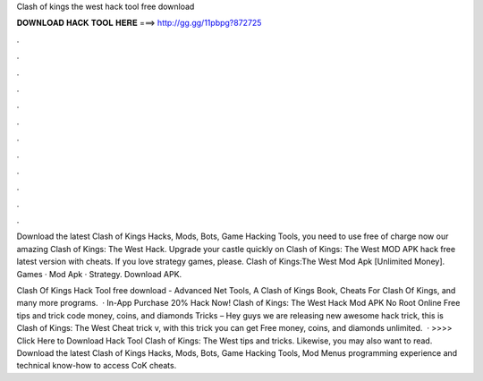 Clash of kings the west hack tool free download



𝐃𝐎𝐖𝐍𝐋𝐎𝐀𝐃 𝐇𝐀𝐂𝐊 𝐓𝐎𝐎𝐋 𝐇𝐄𝐑𝐄 ===> http://gg.gg/11pbpg?872725



.



.



.



.



.



.



.



.



.



.



.



.

Download the latest Clash of Kings Hacks, Mods, Bots, Game Hacking Tools, you need to use free of charge now our amazing Clash of Kings: The West Hack. Upgrade your castle quickly on Clash of Kings: The West MOD APK hack free latest version with cheats. If you love strategy games, please. Clash of Kings:The West Mod Apk [Unlimited Money]. Games · Mod Apk · Strategy. Download APK.

Clash Of Kings Hack Tool free download - Advanced Net Tools, A Clash of Kings Book, Cheats For Clash Of Kings, and many more programs.  · In-App Purchase 20% Hack Now! Clash of Kings: The West Hack Mod APK No Root Online Free tips and trick code money, coins, and diamonds Tricks – Hey guys we are releasing new awesome hack trick, this is Clash of Kings: The West Cheat trick v, with this trick you can get Free money, coins, and diamonds unlimited.  · >>>> Click Here to Download Hack Tool Clash of Kings: The West tips and tricks. Likewise, you may also want to read. Download the latest Clash of Kings Hacks, Mods, Bots, Game Hacking Tools, Mod Menus programming experience and technical know-how to access CoK cheats.
